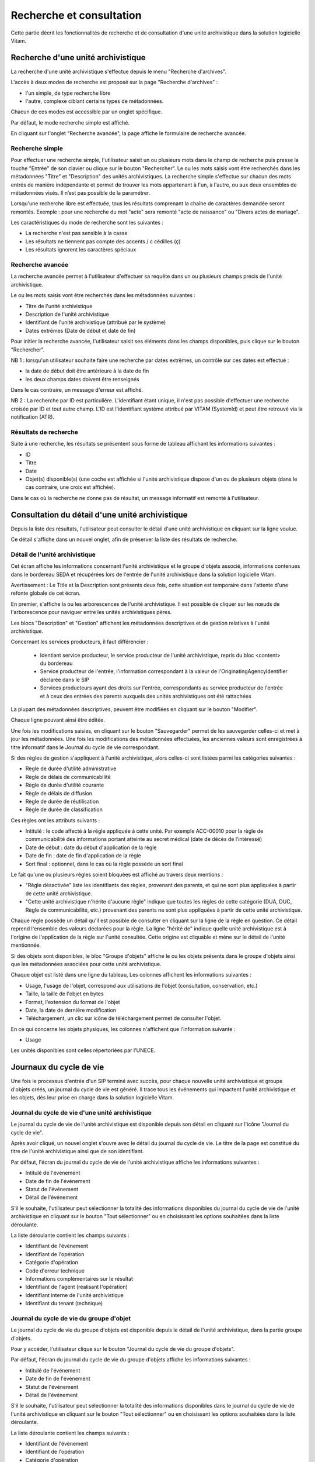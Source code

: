 Recherche et consultation
#########################

Cette partie décrit les fonctionnalités de recherche et de consultation d'une unité archivistique dans la solution logicielle Vitam.

Recherche d'une unité archivistique
===================================

La recherche d'une unité archivistique s'effectue depuis le menu "Recherche d'archives".

.. image:: images/menu_recherche.jpg

L'accès à deux modes de recherche est proposé sur la page "Recherche d'archives" :

- l'un simple, de type recherche libre
- l'autre, complexe ciblant certains types de métadonnées.

Chacun de ces modes est accessible par un onglet spécifique.

Par défaut, le mode recherche simple est affiché.

.. image:: images/recherche_simple.png

En cliquant sur l'onglet "Recherche avancée", la page affiche le formulaire de recherche avancée.

.. image:: images/recherche_avancee.png

Recherche simple
----------------

Pour effectuer une recherche simple, l'utilisateur saisit un ou plusieurs mots dans le champ de recherche puis presse la touche "Entrée" de son clavier ou clique sur le bouton "Rechercher".
Le ou les mots saisis vont être recherchés dans les métadonnées "Titre" et "Description" des unités archivistiques. La recherche simple s'effectue sur chacun des mots entrés de manière indépendante et permet de trouver les mots appartenant à l'un, à l'autre, ou aux deux ensembles de métadonnées visés. Il n’est pas possible de la paramétrer.

.. image:: images/search_v1.png

Lorsqu'une recherche libre est effectuée, tous les résultats comprenant la chaîne de caractères demandée seront remontés. Exemple : pour une recherche du mot "acte" sera remonté "acte de naissance" ou "Divers actes de mariage".

Les caractéristiques du mode de recherche sont les suivantes :

- La recherche n'est pas sensible à la casse
- Les résultats ne tiennent pas compte des accents / c cédilles (ç)
- Les résultats ignorent les caractères spéciaux

Recherche avancée
-----------------

La recherche avancée permet à l'utilisateur d'effectuer sa requête dans un ou plusieurs champs précis de l'unité archivistique.

Le ou les mots saisis vont être recherchés dans les métadonnées suivantes :

- Titre de l'unité archivistique
- Description de l'unité archivistique
- Identifiant de l'unité archivistique (attribué par le système)
- Dates extrêmes (Date de début et date de fin)

Pour initier la recherche avancée, l'utilisateur saisit ses éléments dans les champs disponibles, puis clique sur le bouton "Rechercher".

.. image:: images/search_v2.png

NB 1 : lorsqu'un utilisateur souhaite faire une recherche par dates extrêmes, un contrôle sur ces dates est effectué :

- la date de début doit être antérieure à la date de fin
- les deux champs dates doivent être renseignés

Dans le cas contraire, un message d'erreur est affiché.

.. image:: images/date_KO.png

NB 2 : La recherche par ID est particulière. L'identifiant étant unique, il n'est pas possible d'effectuer une recherche croisée par ID et tout autre champ. L'ID est l'identifiant système attribué par VITAM (SystemId) et peut être retrouvé via la notification (ATR).

Résultats de recherche
----------------------

Suite à une recherche, les résultats se présentent sous forme de tableau affichant les informations suivantes :

- ID
- Titre
- Date
- Objet(s) disponible(s) (une coche est affichée si l'unité archivistique dispose d'un ou de plusieurs objets (dans le cas contraire, une croix est affichée).

.. image:: images/liste_resultats.png

Dans le cas où la recherche ne donne pas de résultat, un message informatif est remonté à l'utilisateur.

.. image:: images/liste_resultats_KO.png

Consultation du détail d'une unité archivistique
================================================

Depuis la liste des résultats, l'utilisateur peut consulter le détail d'une unité archivistique en cliquant sur la ligne voulue.

Ce détail s'affiche dans un nouvel onglet, afin de préserver la liste des résultats de recherche.

Détail de l'unité archivistique
-------------------------------

Cet écran affiche les informations concernant l'unité archivistique et le groupe d'objets associé, informations contenues dans le bordereau SEDA et récupérées lors de l'entrée de l'unité archivistique dans la solution logicielle Vitam.

Avertissement : Le Title et la Description sont présents deux fois, cette situation est temporaire dans l'attente d'une refonte globale de cet écran. 

En premier, s'affiche la ou les arborescences de l'unité archivistique.
Il est possible de cliquer sur les nœuds de l'arborescence pour naviguer entre les unités archivistiques pères.

Les blocs "Description" et "Gestion" affichent les métadonnées descriptives et de gestion relatives à l'unité archivistique.

Concernant les services producteurs, il faut différencier :

 - Identiant service producteur, le service producteur de l'unité archivistique, repris du bloc <content> du bordereau
 - Service producteur de l'entrée, l'information correspondant à la valeur de l'OriginatingAgencyIdentifier déclarée dans le SIP
 - Services producteurs ayant des droits sur l'entrée, correspondants au service producteur de l'entrée et à ceux des entrées des parents auxquels des unités archivistiques ont été rattachées

La plupart des métadonnées descriptives, peuvent être modifiées en cliquant sur le bouton "Modifier".

.. image:: images/detail_modification.png

Chaque ligne pouvant ainsi être éditée.

.. image:: images/detail_v1.jpg

Une fois les modifications saisies, en cliquant sur le bouton "Sauvegarder" permet de les sauvegarder celles-ci et met à jour les métadonnées.
Une fois les modifications des métadonnées effectuées, les anciennes valeurs sont enregistrées  à titre informatif dans le Journal du cycle de vie correspondant.

.. image:: images/detail_v2.jpg

Si des règles de gestion s'appliquent à l'unité archivistique, alors celles-ci sont listées parmi les catégories suivantes :

- Règle de durée d'utilité administrative
- Règle de délais de communicabilité
- Règle de durée d'utilité courante
- Règle de délais de diffusion
- Règle de durée de réutilisation
- Règle de durée de classification

Ces règles ont les attributs suivants :

- Intitulé : le code affecté à la règle appliquée à cette unité. Par exemple ACC-00010 pour la règle de communicabilité des informations portant atteinte au secret médical (date de décès de l’intéressé)
- Date de début : date du début d'application de la règle
- Date de fin : date de fin d'application de la règle
- Sort final : optionnel, dans le cas où la règle possède un sort final

Le fait qu'une ou plusieurs règles soient bloquées est affiché au travers deux mentions :

- "Règle désactivée" liste les identifiants des règles, provenant des parents, et qui ne sont plus appliquées à partir de cette unité archivistique.

- "Cette unité archivistique n'hérite d'aucune règle" indique que toutes les règles de cette catégorie (DUA, DUC, Règle de communicabilité, etc.) provenant des parents ne sont plus appliquées à partir de cette unité archivistique.

Chaque règle possède un détail qu'il est possible de consulter en cliquant sur la ligne de la règle en question. Ce détail reprend l'ensemble des valeurs déclarées pour la règle.
La ligne "hérité de" indique quelle unité archivistique est à l'origine de l'application de la règle sur l'unité consultée. Cette origine est cliquable et mène sur le détail de l'unité mentionnée.

Si des objets sont disponibles, le bloc "Groupe d'objets" affiche le ou les objets présents dans le groupe d'objets ainsi que les métadonnées associées pour cette unité archivistique.

Chaque objet est listé dans une ligne du tableau, Les colonnes affichent les informations suivantes :

- Usage, l'usage de l'objet, correspond aux utilisations de l'objet (consultation, conservation, etc.)
- Taille, la taille de l'objet en bytes
- Format, l'extension du format de l'objet
- Date, la date de dernière modification
- Téléchargement, un clic sur icône de téléchargement permet de consulter l'objet.

.. image:: images/detail_v3.png

En ce qui concerne les objets physiques, les colonnes n'affichent que l'information suivante :

- Usage

Les unités disponibles sont celles répertoriées par l'UNECE.

.. image:: images/detail_v4.png


Journaux du cycle de vie
========================

Une fois le processus d'entrée d'un SIP terminé avec succès, pour chaque nouvelle unité archivistique et groupe d'objets créés, un journal du cycle de vie est généré.
Il trace tous les événements qui impactent l'unité archivistique et les objets, dès leur prise en charge dans la solution logicielle Vitam.

Journal du cycle de vie d'une unité archivistique
-------------------------------------------------

Le journal du cycle de vie de l'unité archivistique est disponible depuis son détail en cliquant sur l'icône "Journal du cycle de vie".

.. image:: images/JCV_AU_bouton.jpg

Après avoir cliqué, un nouvel onglet s'ouvre avec le détail du journal du cycle de vie. Le titre de la page est constitué du titre de l'unité archivistique ainsi que de son identifiant.

Par défaut, l'écran du journal du cycle de vie de l'unité archivistique affiche les informations suivantes :

- Intitulé de l'événement
- Date de fin de l'événement
- Statut de l'événement
- Détail de l'événement

.. image:: images/JCV_AU.png

S'il le souhaite, l'utilisateur peut sélectionner la totalité des informations disponibles du journal du cycle de vie de l'unité archivistique en cliquant sur le bouton "Tout sélectionner" ou en choisissant les options souhaitées dans la liste déroulante.

La liste déroulante contient les champs suivants :

- Identifiant de l'évènement
- Identifiant de l'opération
- Catégorie d'opération
- Code d'erreur technique
- Informations complémentaires sur le résultat
- Identifiant de l'agent (réalisant l'opération)
- Identifiant interne de l'unité archivistique
- Identifiant du tenant (technique)

.. image:: images/JCV_AU_supp.png

Journal du cycle de vie du groupe d'objet
-----------------------------------------

Le journal du cycle de vie du groupe d'objets est disponible depuis le détail de l'unité archivistique, dans la partie groupe d'objets.

.. image:: images/JCV_GO_bouton.jpg

Pour y accéder, l'utilisateur clique sur le bouton "Journal du cycle de vie du groupe d'objets".

Par défaut, l'écran du journal du cycle de vie du groupe d'objets affiche les informations suivantes :

- Intitulé de l'événement
- Date de fin de l'événement
- Statut de l'événement
- Détail de l'événement

.. image:: images/JCV_GO.png

S'il le souhaite, l'utilisateur peut sélectionner la totalité des informations disponibles dans le journal du cycle de vie de l'unité archivistique en cliquant sur le bouton "Tout sélectionner" ou en choisissant les options souhaitées dans la liste déroulante.

La liste déroulante contient les champs suivants :

- Identifiant de l'évènement
- Identifiant de l'opération
- Catégorie d'opération
- Code d'erreur technique
- Informations complémentaires sur le résultat
- Identifiant de l'agent réalisant l'opération
- Identifiant interne de l'objet
- Identifiant du tenant (technique)

Registre des fonds
==================

Le registre des fonds a pour but de :

- fournir une vue globale et dynamique de l'ensemble des archives, placées sous la responsabilité du service d'archives
- permettre d'effectuer des recherches dans les archives en prenant pour critère l'origine de celles-ci, le service producteur

Recherche dans le registre des fonds
------------------------------------

Pour y accéder, l'utilisateur clique sur "Recherche" dans la barre de menu puis sur "Registre des fonds" dans le sous-menu associé.

.. image:: images/menu_registre.jpg

La recherche dans le registre des fonds s'effectue en utilisant le champ principal de façon stricte. Le mot saisi (service producteur) va rechercher le service producteur associé.

Pour initier la recherche, l'utilisateur presse la touche "Entrée" de son clavier ou clique sur le bouton "Rechercher".

.. image:: images/registre_recherche.png

Affichage de la liste des résultats
-----------------------------------

Suite à une recherche, les résultats se présentent sous forme de tableau affichant les informations suivantes :

- Service producteur
- Date de la première opération d'entrée

.. image:: images/registre_resultats.png

Consultation du détail
----------------------

Depuis la liste des résultats, l'utilisateur peut consulter le détail du registre des fonds pour un service producteur en cliquant sur la ligne voulue.

La consultation de ce détail s'affiche dans un nouvel onglet, afin de préserver la liste des résultats de recherche.

Deux blocs d'informations sont disponibles depuis le détail du registre des fonds :

- Une vue regroupant toutes les unités archivistiques, groupes d'objets et objets pour un service producteur
- Une vue listant toutes les opérations d'entrée effectuées pour ce service producteur

.. image:: images/registre_detail.png

Cette vue affiche, sous forme de tableau, les informations consolidées suivantes pour ce service producteur :

- nombre d'unités archivistiques

  - Total : Nombre d'unités archivistiques entrées dans la solution logicielle Vitam
  - Supprimé : Nombre d'unités archivistiques supprimées de la solution logicielle Vitam
  - Restant : Nombre d'unités archivistiques restantes dans la solution logicielle Vitam

.. image:: images/registre_detail_service.jpg

- nombre de groupes d'objets

  - Total : Nombre de groupes d'objets entrés dans la solution logicielle Vitam
  - Supprimé : Nombre de groupes d'objets supprimés de la solution logicielle Vitam
  - Restant : Nombre de groupes d'objets restant dans la solution logicielle Vitam

- nombre d'objets

  - Total : Nombre d'objets entrés dans la solution logicielle Vitam
  - Supprimé : Nombre d'objets supprimés de la solution logicielle Vitam
  - Restant : Nombre d'objets restant dans la solution logicielle Vitam

- volumétrie des objets

  - Total : Volume total des objets entrés dans la solution logicielle Vitam
  - Supprimé : Volume total des objets supprimés de la solution logicielle Vitam
  - Restant : Volume total des objets restant dans la solution logicielle Vitam

.. image:: images/registre_detail_operation.png

Cette vue affiche sous forme de tableau, les entrées effectuées pour ce service producteur.

Pour chaque entrée, les informations suivantes sont affichées :

- Identifiant de l'opération attribué par la solution logicielle Vitam (cet identifiant correspond au contenu du champ MessageIdentifier de la notification d'entrée)
- Service versant
- Contrat correspondant au contrat d'entrée appliqué lors du versement du SIP
- Dernière opération d'entrée, date de la dernière opération d'entrée
- Nombre d'unités archivistiques

  - Total : Nombre d'unités archivistiques entrées dans la solution logicielle Vitam
  - Supprimé : Nombre d'unités archivistiques supprimées de la solution logicielle Vitam
  - Restant : Nombre d'unités archivistiques restantes dans la solution logicielle Vitam

- nombre de groupes d'objets

  - Total : Nombre de groupes d'objets entrés dans la solution logicielle Vitam
  - Supprimé : Nombre de groupes d'objets supprimés de la solution logicielle Vitam
  - Restant : Nombre de groupe d'objets restant dans la solution logicielle Vitam

- nombre d'objets

  - Total : Nombre d'objets entrés dans la solution logicielle Vitam
  - Supprimé : Nombre d'objets supprimés de la solution logicielle Vitam
  - Restant : Nombre d'objets restant dans la solution logicielle Vitam

- statut (En stock et complète, Wn stock et mise à jour, Sortie du stock)
